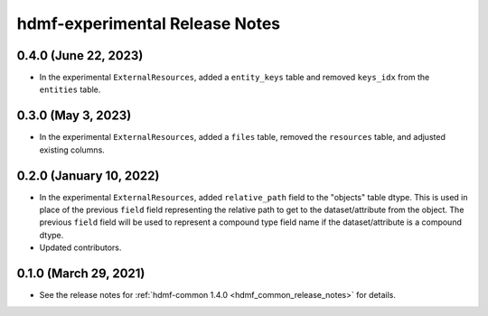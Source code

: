 .. _hdmf_experimental_release_notes:

hdmf-experimental Release Notes
===============================

0.4.0 (June 22, 2023)
---------------------
- In the experimental ``ExternalResources``, added a ``entity_keys`` table and removed ``keys_idx`` from the ``entities`` table.

0.3.0 (May 3, 2023)
-------------------
- In the experimental ``ExternalResources``, added a ``files`` table, removed the ``resources`` table, and adjusted
  existing columns.

0.2.0 (January 10, 2022)
------------------------
- In the experimental ``ExternalResources``, added ``relative_path`` field to the "objects" table dtype. This is used in
  place of the previous ``field`` field representing the relative path to get to the dataset/attribute from the object.
  The previous ``field`` field will be used to represent a compound type field name if the dataset/attribute is a
  compound dtype.
- Updated contributors.

0.1.0 (March 29, 2021)
----------------------
- See the release notes for :ref:`hdmf-common 1.4.0 <hdmf_common_release_notes>` for details.
